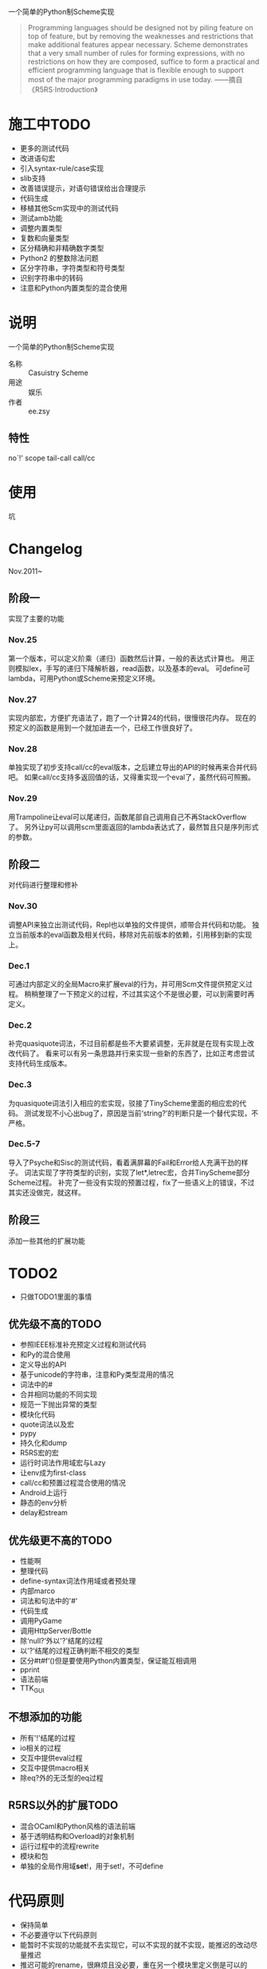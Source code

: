 一个简单的Python制Scheme实现
#+begin_quote
Programming languages should be designed not by piling feature on top of feature, but by removing the weaknesses and restrictions that make additional features appear necessary. Scheme demonstrates that a very small number of rules for forming expressions, with no restrictions on how they are composed, suffice to form a practical and efficient programming language that is flexible enough to support most of the major programming paradigms in use today.
——摘自《R5RS·Introduction》
#+end_quote


* 施工中TODO
 + 更多的测试代码
 + 改进语句宏
 + 引入syntax-rule/case实现
 + slib支持
 + 改善错误提示，对语句错误给出合理提示
 + 代码生成
 + 移植其他Scm实现中的测试代码
 + 测试amb功能
 + 调整内置类型
 + 复数和向量类型
 + 区分精确和非精确数字类型
 + Python2 的整数除法问题
 + 区分字符串，字符类型和符号类型
 + 识别字符串中的转码
 + 注意和Python内置类型的混合使用
* 说明
一个简单的Python制Scheme实现
 + 名称 :: Casuistry Scheme
 + 用途 :: 娱乐
 + 作者 :: ee.zsy
** 特性
no`!' scope tail-call call/cc


* 使用
坑

* Changelog
Nov.2011~
** 阶段一
实现了主要的功能
*** Nov.25
第一个版本，可以定义阶乘（递归）函数然后计算，一般的表达式计算也。
用正则模拟lex，手写的递归下降解析器，read函数，以及基本的eval。
可define可lambda，可用Python或Scheme来预定义环境。
*** Nov.27
实现内部宏，方便扩充语法了，跑了一个计算24的代码，很慢很花内存。
现在的预定义的函数是用到一个就加进去一个，已经工作很良好了。
*** Nov.28
单独实现了初步支持call/cc的eval版本，之后建立导出的API的时候再来合并代码吧。
如果call/cc支持多返回值的话，又得重实现一个eval了，虽然代码可照搬。
*** Nov.29
用Trampoline让eval可以尾递归，函数尾部自己调用自己不再StackOverflow了。
另外让py可以调用scm里面返回的lambda表达式了，最然暂且只是序列形式的参数。
** 阶段二
对代码进行整理和修补
*** Nov.30
调整API来独立出测试代码，Repl也以单独的文件提供，顺带合并代码和功能。
独立当前版本的eval函数及相关代码，移除对先前版本的依赖，引用移到新的实现上。
*** Dec.1
可通过内部定义的全局Macro来扩展eval的行为，并可用Scm文件提供预定义过程。
稍稍整理了一下预定义的过程，不过其实这个不是很必要，可以到需要时再定义。
*** Dec.2
补完quasiquote词法，不过目前都是些不大要紧调整，无非就是在现有实现上改改代码了。
看来可以有另一条思路并行来实现一些新的东西了，比如正考虑尝试支持代码生成版本。
*** Dec.3
为quasiquote词法引入相应的宏实现，驳接了TinyScheme里面的相应宏的代码。
测试发现不小心出bug了，原因是当前‘string?’的判断只是一个替代实现，不严格。
*** Dec.5-7
导入了Psyche和Sisc的测试代码，看着满屏幕的Fail和Error给人充满干劲的样子。
词法实现了字符类型的识别，实现了let*,letrec宏，合并TinyScheme部分Scheme过程。
补完了一些没有实现的预置过程，fix了一些语义上的错误，不过其实还没做完，就这样。

** 阶段三
添加一些其他的扩展功能

* TODO2
 + 只做TODO1里面的事情
** 优先级不高的TODO
 + 参照IEEE标准补充预定义过程和测试代码
 + 和Py的混合使用
 + 定义导出的API
 + 基于unicode的字符串，注意和Py类型混用的情况
 + 词法中的#
 + 合并相同功能的不同实现
 + 规范一下抛出异常的类型
 + 模块化代码
 + quote词法以及宏
 + pypy
 + 持久化和dump
 + R5RS宏的宏
 + 运行时词法作用域宏与Lazy
 + 让env成为first-class
 + call/cc和预置过程混合使用的情况
 + Android上运行
 + 静态的env分析
 + delay和stream
** 优先级更不高的TODO
 + 性能啊
 + 整理代码
 + define-syntax词法作用域或者预处理
 + 内部marco
 + 词法和句法中的'#'
 + 代码生成
 + 调用PyGame
 + 调用HttpServer/Bottle
 + 除‘null?’外以'?'结尾的过程
 + 以'?'结尾的过程正确判断不相交的类型 
 + 区分#t#f‘()但是要使用Python内置类型，保证能互相调用
 + pprint
 + 语法前端
 + TTK_GUI
** 不想添加的功能
 + 所有'!'结尾的过程
 + io相关的过程
 + 交互中提供eval过程
 + 交互中提供macro相关
 + 除eq?外的无泛型的eq过程
** R5RS以外的扩展TODO
 + 混合OCaml和Python风格的语法前端
 + 基于透明结构和Overload的对象机制
 + 运行过程中的流程rewrite
 + 模块和包
 + 单独的全局作用域*set*!，用于set!，不可define

* 代码原则
 + 保持简单
 + 不必要遵守以下代码原则
 + 能暂时不实现的功能就不去实现它，可以不实现的就不实现，能推迟的改动尽量推迟
 + 推迟可能的rename，很麻烦且没必要，重在另一个模块里定义倒是可以的
 + 当功能有眼前看得见的好处的时候才去实现它，比如实现另一个功能用到
 + 优先考虑实现新的功能，即使重构也是整理新版本出来，切勿做出多余的事情来
 + 对函数的参数和返回值的类型进行限定，要求特定的类型的子类或者特定的类型的并集
 + 写测试分解测试然后实现，特别是实现新功能的时候，测试过的只做修补和添加分派
 + 有大的改动时，重写新的版本的函数，不改变已写代码的命名和行为习惯
 + 不论需求怎么多样化，保持一个最平坦最原始最简陋的core模块
 + 不看注释也要很容易看明白代码，通过细分函数的功能约束副作用以及测试代码
 + 一个过程限制在最小的功能和行数，额外的扩展可以写一个依赖它的新过程
 + 导出的API可以以后修改，旧的实现的接口在有更新时可以重构到新的实现上
 + 别用OO堆结构，按照测试实现接口的顺序，实现少量的method并用异常减少重复的条件判断
 + 在没有测试覆盖工具的时候，不能判断执行正确地方简单实现，执行时抛出异常
 + 优先考虑写在代码开头的说明文件

* 链接
 + [[http://mitpress.mit.edu/sicp/][SICP]]
 + IEEE 1178
 + R5RS
 + Lambda Paper
 + [[http://tinyscheme.sourceforge.net/][tinyscheme]]
 + scm/slib
 + [[http://www.biwascheme.org/][biwascheme]]
 + [[https://hkn.eecs.berkeley.edu/~dyoo/python/pyscheme/][pyscheme]]
 + psyche
